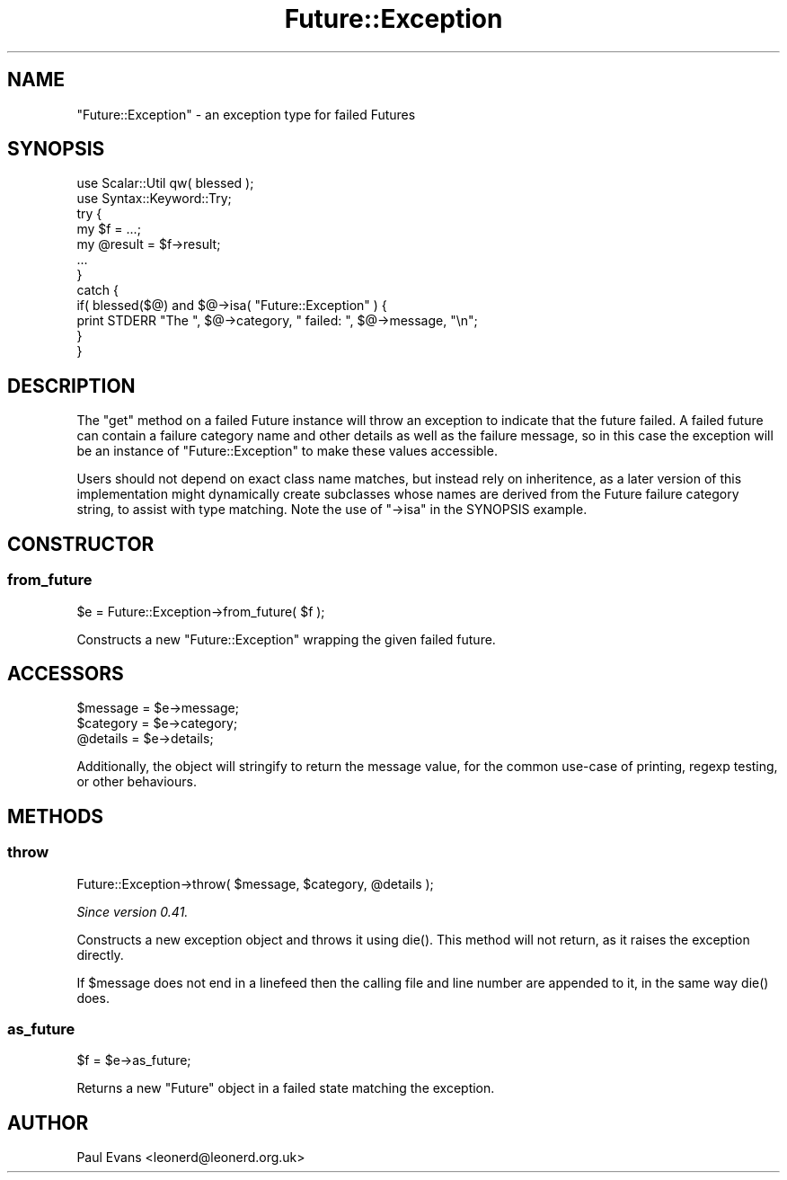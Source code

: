 .\" -*- mode: troff; coding: utf-8 -*-
.\" Automatically generated by Pod::Man 5.0102 (Pod::Simple 3.45)
.\"
.\" Standard preamble:
.\" ========================================================================
.de Sp \" Vertical space (when we can't use .PP)
.if t .sp .5v
.if n .sp
..
.de Vb \" Begin verbatim text
.ft CW
.nf
.ne \\$1
..
.de Ve \" End verbatim text
.ft R
.fi
..
.\" \*(C` and \*(C' are quotes in nroff, nothing in troff, for use with C<>.
.ie n \{\
.    ds C` ""
.    ds C' ""
'br\}
.el\{\
.    ds C`
.    ds C'
'br\}
.\"
.\" Escape single quotes in literal strings from groff's Unicode transform.
.ie \n(.g .ds Aq \(aq
.el       .ds Aq '
.\"
.\" If the F register is >0, we'll generate index entries on stderr for
.\" titles (.TH), headers (.SH), subsections (.SS), items (.Ip), and index
.\" entries marked with X<> in POD.  Of course, you'll have to process the
.\" output yourself in some meaningful fashion.
.\"
.\" Avoid warning from groff about undefined register 'F'.
.de IX
..
.nr rF 0
.if \n(.g .if rF .nr rF 1
.if (\n(rF:(\n(.g==0)) \{\
.    if \nF \{\
.        de IX
.        tm Index:\\$1\t\\n%\t"\\$2"
..
.        if !\nF==2 \{\
.            nr % 0
.            nr F 2
.        \}
.    \}
.\}
.rr rF
.\" ========================================================================
.\"
.IX Title "Future::Exception 3pm"
.TH Future::Exception 3pm 2025-03-06 "perl v5.40.1" "User Contributed Perl Documentation"
.\" For nroff, turn off justification.  Always turn off hyphenation; it makes
.\" way too many mistakes in technical documents.
.if n .ad l
.nh
.SH NAME
"Future::Exception" \- an exception type for failed Futures
.SH SYNOPSIS
.IX Header "SYNOPSIS"
.Vb 2
\&   use Scalar::Util qw( blessed );
\&   use Syntax::Keyword::Try;
\&
\&   try {
\&      my $f = ...;
\&      my @result = $f\->result;
\&      ...
\&   }
\&   catch {
\&      if( blessed($@) and $@\->isa( "Future::Exception" ) {
\&         print STDERR "The ", $@\->category, " failed: ", $@\->message, "\en";
\&      }
\&   }
.Ve
.SH DESCRIPTION
.IX Header "DESCRIPTION"
The \f(CW\*(C`get\*(C'\fR method on a failed Future instance will throw an exception to
indicate that the future failed. A failed future can contain a failure
category name and other details as well as the failure message, so in this
case the exception will be an instance of \f(CW\*(C`Future::Exception\*(C'\fR to make these
values accessible.
.PP
Users should not depend on exact class name matches, but instead rely on
inheritence, as a later version of this implementation might dynamically
create subclasses whose names are derived from the Future failure category
string, to assist with type matching. Note the use of \f(CW\*(C`\->isa\*(C'\fR in the
SYNOPSIS example.
.SH CONSTRUCTOR
.IX Header "CONSTRUCTOR"
.SS from_future
.IX Subsection "from_future"
.Vb 1
\&   $e = Future::Exception\->from_future( $f );
.Ve
.PP
Constructs a new \f(CW\*(C`Future::Exception\*(C'\fR wrapping the given failed future.
.SH ACCESSORS
.IX Header "ACCESSORS"
.Vb 3
\&   $message  = $e\->message;
\&   $category = $e\->category;
\&   @details  = $e\->details;
.Ve
.PP
Additionally, the object will stringify to return the message value, for the
common use-case of printing, regexp testing, or other behaviours.
.SH METHODS
.IX Header "METHODS"
.SS throw
.IX Subsection "throw"
.Vb 1
\&   Future::Exception\->throw( $message, $category, @details );
.Ve
.PP
\&\fISince version 0.41.\fR
.PP
Constructs a new exception object and throws it using \f(CWdie()\fR. This method
will not return, as it raises the exception directly.
.PP
If \f(CW$message\fR does not end in a linefeed then the calling file and line
number are appended to it, in the same way \f(CWdie()\fR does.
.SS as_future
.IX Subsection "as_future"
.Vb 1
\&   $f = $e\->as_future;
.Ve
.PP
Returns a new \f(CW\*(C`Future\*(C'\fR object in a failed state matching the exception.
.SH AUTHOR
.IX Header "AUTHOR"
Paul Evans <leonerd@leonerd.org.uk>
